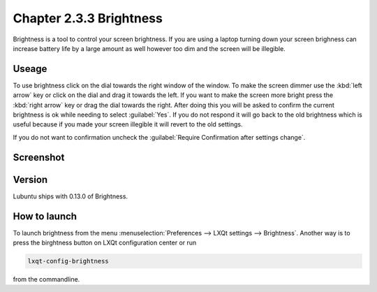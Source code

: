 Chapter 2.3.3 Brightness
========================

Brightness is a tool to control your screen brightness. If you are using a laptop turning down your screen brighness can increase battery life by a large amount as well however too dim and the screen will be illegible.

Useage
------
To use brightness click on the dial towards the right window of the window. To make the screen dimmer use the :kbd:`left arrow` key or click on the dial and drag it towards the left. If you want to make the screen more bright press the :kbd:`right arrow` key or drag the dial towards the right. After doing this you will be asked to confirm the current brightness is ok while needing to select :guilabel:`Yes`. If you do not respond it will go back to the old brightness which is useful because if you made your screen illegible it will revert to the old settings. 

If you do not want to confirmation uncheck the :guilabel:`Require Confirmation after settings change`. 

Screenshot
----------
.. image :: brightness.png 

Version
-------
Lubuntu ships with 0.13.0 of Brightness. 

How to launch
-------------
To launch brightness from the menu :menuselection:`Preferences --> LXQt settings --> Brightness`. Another way is to press the birghtness button on LXQt configuration center or run

.. code:: 

   lxqt-config-brightness 
   
from the commandline.

